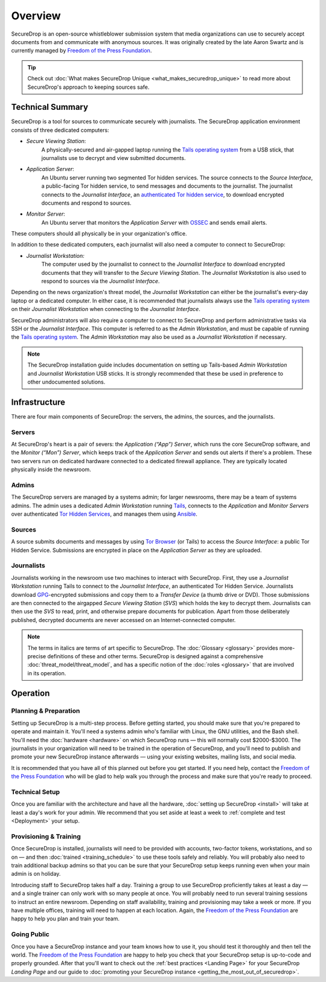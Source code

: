 Overview
========

SecureDrop is an open-source whistleblower submission system that media
organizations can use to securely accept documents from and communicate with
anonymous sources. It was originally created by the late Aaron Swartz and is
currently managed by `Freedom of the Press Foundation
<https://freedom.press>`__.

.. tip:: Check out
          :doc:`What makes SecureDrop Unique <what_makes_securedrop_unique>`
          to read more about SecureDrop's approach to keeping sources safe.

Technical Summary
-----------------

SecureDrop is a tool for sources to communicate securely with journalists. The
SecureDrop application environment consists of three dedicated computers:

- *Secure Viewing Station*: 
   A physically-secured and air-gapped laptop running 
   the `Tails operating system`_ from a USB stick, that journalists use to
   decrypt and view submitted documents.
- *Application Server*: 
   An Ubuntu server running two segmented Tor hidden
   services. The source connects to the *Source Interface*, a public-facing Tor
   hidden service, to send messages and documents to the journalist. The
   journalist connects to the *Journalist Interface*, an `authenticated Tor
   hidden service
   <https://gitweb.torproject.org/torspec.git/tree/rend-spec-v2.txt#n851>`__, to
   download encrypted documents and respond to sources.
- *Monitor Server*: 
   An Ubuntu server that monitors the *Application Server*
   with `OSSEC <https://ossec.github.io/>`__ and sends email alerts.

These computers should all physically be in your organization's office.

In addition to these dedicated computers, each journalist will also need a 
computer to connect to SecureDrop:

- *Journalist Workstation:*
   The computer used by the journalist to connect to
   the *Journalist Interface* to download encrypted documents that they will
   transfer to the *Secure Viewing Station*. The *Journalist Workstation*
   is also used to respond to sources via the *Journalist Interface*. 

Depending on the news organization's threat model, the *Journalist Workstation*
can either be the journalist's every-day laptop or a dedicated computer. In 
either case, it is recommended that journalists always use the 
`Tails operating system`_ on their *Journalist Workstation* when connecting
to the *Journalist Interface*. 

SecureDrop administrators will also require a computer to connect to SecureDrop
and perform administrative tasks via SSH or the *Journalist Interface*.
This computer is referred to as the *Admin Workstation*, and must be capable of 
running the `Tails operating system`_. The *Admin Workstation* may also be used
as a *Journalist Workstation* if necessary.

.. note:: The SecureDrop installation guide includes documentation on setting up 
          Tails-based `Admin Workstation` and `Journalist Workstation` USB 
          sticks. It is strongly recommended that these be used in preference to
          other undocumented solutions.


.. _`Tails operating system`: https://tails.boum.org

.. _securedrop_architecture_diagram:

Infrastructure
--------------

There are four main components of SecureDrop: the servers, the admins,
the sources, and the journalists.

|SecureDrop architecture overview diagram|

Servers
~~~~~~~

At SecureDrop's heart is a pair of severs: the *Application (“App”) Server*,
which runs the core SecureDrop software, and the *Monitor (“Mon”) Server*,
which keeps track of the *Application Server* and sends out alerts if there's a
problem. These two servers run on dedicated hardware connected to a dedicated
firewall appliance. They are typically located physically inside the newsroom.

Admins
~~~~~~

The SecureDrop servers are managed by a systems admin; for larger
newsrooms, there may be a team of systems admins. The admin
uses a dedicated *Admin Workstation* running `Tails <https://tails.boum.org>`__,
connects to the *Application* and *Monitor Servers* over authenticated `Tor Hidden Services
<https://www.torproject.org/docs/hidden-services.html>`__, and manages them
using `Ansible <http://www.ansible.com/>`__.

Sources
~~~~~~~

A source submits documents and messages by using `Tor Browser
<https://www.torproject.org/projects/torbrowser.html>`__ (or Tails) to access
the *Source Interface*: a public Tor Hidden Service. Submissions are encrypted
in place on the *Application Server* as they are uploaded.

Journalists
~~~~~~~~~~~

Journalists working in the newsroom use two machines to interact with
SecureDrop. First, they use a *Journalist Workstation* running Tails to connect
to the *Journalist Interface*, an authenticated Tor Hidden Service. Journalists
download `GPG <https://www.gnupg.org/>`__-encrypted submissions and copy them
to a *Transfer Device* (a thumb drive or DVD). Those submissions are then
connected to the airgapped *Secure Viewing Station* (*SVS*) which holds the key
to decrypt them. Journalists can then use the *SVS* to read, print, and
otherwise prepare documents for publication. Apart from those deliberately
published, decrypted documents are never accessed on an Internet-connected
computer.

.. note:: The terms in italics are terms of art specific to SecureDrop. The
	  :doc:`Glossary <glossary>` provides more-precise
          definitions of these and other terms. SecureDrop is designed against
          a comprehensive :doc:`threat_model/threat_model`, and has a specific
          notion of the :doc:`roles <glossary>` that are involved in its
          operation.

Operation
---------

Planning & Preparation
~~~~~~~~~~~~~~~~~~~~~~

Setting up SecureDrop is a multi-step process. Before getting started, you
should make sure that you're prepared to operate and maintain it. You'll need
a systems admin who's familiar with Linux, the GNU utilities, and the
Bash shell. You'll need the :doc:`hardware <hardware>` on which SecureDrop
runs — this will normally cost $2000-$3000. The journalists in your
organization will need to be trained in the operation of SecureDrop, and
you'll need to publish and promote your new SecureDrop instance afterwards —
using your existing websites, mailing lists, and social media.

It is recommended that you have all of this planned out before you get started.
If you need help, contact the `Freedom of the Press Foundation
<https://securedrop.org/help>`__ who will be glad to help walk you through
the process and make sure that you're ready to proceed.

Technical Setup
~~~~~~~~~~~~~~~

Once you are familiar with the architecture and have all the hardware,
:doc:`setting up SecureDrop <install>` will take at least a day's work for your
admin. We recommend that you set aside at least a week to
:ref:`complete and test <Deployment>` your setup.

Provisioning & Training
~~~~~~~~~~~~~~~~~~~~~~~

Once SecureDrop is installed, journalists will need to be provided with
accounts, two-factor tokens, workstations, and so on — and then
:doc:`trained <training_schedule>` to use these tools safely and reliably. You
will probably also need to train additional backup admins so that you
can be sure that your SecureDrop setup keeps running even when your main
admin is on holiday.

Introducing staff to SecureDrop takes half a day. Training a group to use
SecureDrop proficiently takes at least a day — and a single trainer can only
work with so many people at once. You will probably need to run several
training sessions to instruct an entire newsroom. Depending on staff
availability, training and provisioning may take a week or more. If you have
multiple offices, training will need to happen at each location. Again, the
`Freedom of the Press Foundation <https://securedrop.org/help>`__ are happy to
help you plan and train your team.

Going Public
~~~~~~~~~~~~

Once you have a SecureDrop instance and your team knows how to use it, you
should test it thoroughly and then tell the world. The `Freedom of the Press
Foundation <https://securedrop.org/help>`__ are happy to help you check that
your SecureDrop setup is up-to-code and properly grounded. After that you'll want
to check out the :ref:`best practices <Landing Page>` for your
SecureDrop *Landing Page* and our guide to
:doc:`promoting your SecureDrop instance <getting_the_most_out_of_securedrop>`.

.. |SecureDrop architecture overview diagram| image:: ./diagrams/SecureDrop.png
